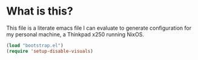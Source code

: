#+STARTIP: overview
* What is this?
This file is a literate emacs file I can evaluate to generate configuration for my personal machine, a Thinkpad x250 running NixOS.

#+begin_src emacs-lisp :tangle init.el
(load "bootstrap.el")
(require 'setup-disable-visuals)
#+end_src






